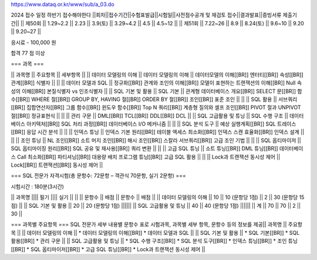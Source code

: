 https://www.dataq.or.kr/www/sub/a_03.do

2024 접수 일정 하반기 접수해야한다
\||회차||접수기간||수험표발급||시험일||사전점수공개 및 재검토
접수||결과발표||증빙서류 제출기간|\| \|\| 제50회 \|\| 1.29~2.2 \|\| 2.23
\|\| 3.9(토) \|\| 3.29~4.2 \|\| 4.5 \|\| 4.5~12 \|\| \|\| 제51회 \|\|
7.22~26 \|\| 8.9 \|\| 8.24(토) \|\| 9.6~10 \|\| 9.20 \|\| 9.20~27 \|\|

응시료 - 100,000 원

합격 77 점 이상

=== 과목 ===

\|\| 과목명 \|\| 주요항목 \|\| 세부항목 \|\| \|\| 데이터 모델링의 이해
\|\| 데이터 모델링의 이해 \|\| 데이터모델의 이해[[BR]] 엔터티[[BR]]
속성[[BR]] 관계[[BR]] 식별자 \|\| \|\| \|\| 데이터 모델과 SQL \|\|
정규화[[BR]] 관계와 조인의 이해[[BR]] 모델이 표현하는 트랜잭션의
이해[[BR]] Null 속성의 이해[[BR]] 본질식별자 vs 인조식별자 \|\| \|\| SQL
기본 및 활용 \|\| SQL 기본 \|\| 관계형 데이터베이스 개요[[BR]] SELECT
문[[BR]] 함수[[BR]] WHERE 절[[BR]] GROUP BY, HAVING 절[[BR]] ORDER BY
절[[BR]] 조인[[BR]] 표준 조인 \|\| \|\| \|\| SQL 활용 \|\|
서브쿼리[[BR]] 집합연산자[[BR]] 그룹 함수[[BR]] 윈도우 함수[[BR]] Top N
쿼리[[BR]] 계층형 질의와 셀프 조인[[BR]] PIVOT 절과 UNPIVOT 절[[BR]]
정규표현식 \|\| \|\| \|\| 관리 구문 \|\| DML[[BR]] TCL[[BR]] DDL[[BR]]
DCL \|\| \|\| SQL 고급활용 및 튜닝 \|\| SQL 수행 구조 \|\| 데이터베이스
아키텍처[[BR]] SQL 처리 과정[[BR]] 데이터베이스 I/O 메커니즘 \|\| \|\|
\|\| SQL 분석 도구 \|\| 예상 실행계획[[BR]] SQL 트레이스[[BR]] 응답 시간
분석 \|\| \|\| \|\| 인덱스 튜닝 \|\| 인덱스 기본 원리[[BR]] 테이블
엑세스 최소화[[BR]] 인덱스 스캔 효율화[[BR]] 인덱스 설계 \|\| \|\| \|\|
조인 튜닝 \|\| NL 조인[[BR]] 소트 머지 조인[[BR]] 해시 조인[[BR]] 스칼라
서브쿼리[[BR]] 고급 조인 기법 \|\| \|\| \|\| SQL 옵티마이저 \|\| SQL
옵티마이징 원리[[BR]] SQL 공유 및 재사용[[BR]] 쿼리 변환 \|\| \|\| \|\|
고급 SQL 튜닝 \|\| 소트 튜닝[[BR]] DML 튜닝[[BR]] 데이터베이스 Call
최소화[[BR]] 파티셔닝[[BR]] 대용량 배치 프로그램 튜닝[[BR]] 고급 SQL
활용 \|\| \|\| \|\| Lock과 트랜잭션 동시성 제어 \|\| Lock[[BR]]
트랜잭션[[BR]] 동시성 제어 \|\|

=== SQL 전문가 자격시험(총 문항수: 72문항 – 객관식 70문항, 실기 2문항)
===

시험시간 : 180분(3시간)

\|\| 과목명 \|||\| 필기 \|||\| 실기 \|\| \|\| \|\| 문항수 \|\| 배점 \|\|
문항수 \|\| 배점 \|\| \|\| 데이터 모델링의 이해 \|\| 10 \|\| 10 (문항당
1점) \|\| 2 \|\| 30 (문항당 15점) \|\| \|\| SQL 기본 및 활용 \|\| 20
\|\| 20 (문항당 1점) \|||||\| \|\| SQL 고급활용 및 튜닝 \|\| 40 \|\| 40
(문항당 1점) \|||||\| \|\| 계 \|\| 70 \|\| 70 \|\| 2 \|\| 30 \|\|

=== 과목별 주요항목 === SQL 전문가 세부 내용별 문항수 표로 시험과목,
과목별 세부 항목, 문항수 등의 정보를 제공|\| 과목명 \|\| 주요항목 \|\|
\|\| 데이터 모델링의 이해 \|\| \* 데이터 모델링의 이해[[BR]] \* 데이터
모델과 SQL \|\| \|\| SQL 기본 및 활용 \|\| \* SQL 기본[[BR]] \* SQL
활용[[BR]] \* 관리 구문 \|\| \|\| SQL 고급활용 및 튜닝 \|\| \* SQL 수행
구조[[BR]] \* SQL 분석 도구[[BR]] \* 인덱스 튜닝[[BR]] \* 조인
튜닝[[BR]] \* SQL 옵티마이저[[BR]] \* 고급 SQL 튜닝[[BR]] \* Lock과
트랜잭션 동시성 제어 \|\|
